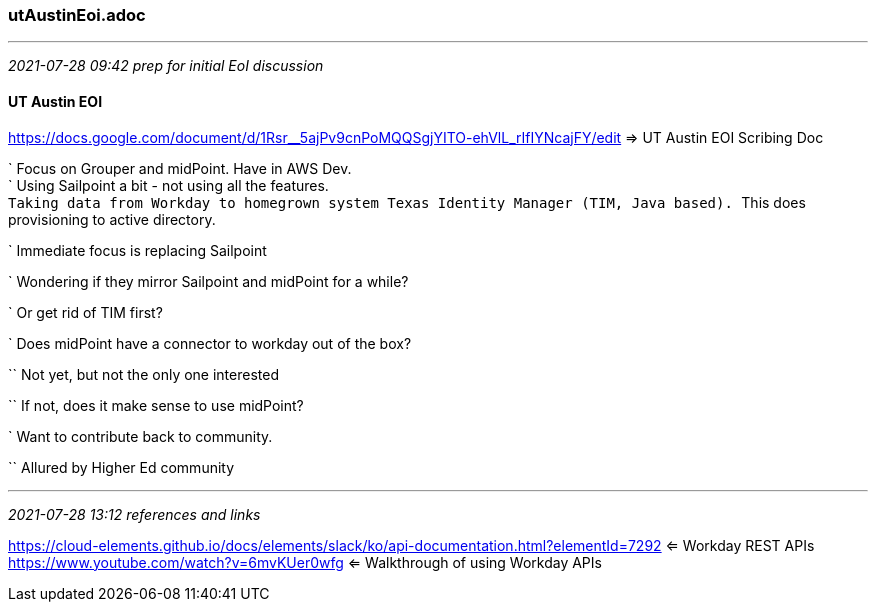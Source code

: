=== utAustinEoi.adoc
- - -
_2021-07-28 09:42 prep for initial EoI discussion_

==== UT Austin EOI

https://docs.google.com/document/d/1Rsr__5ajPv9cnPoMQQSgjYITO-ehVlL_rIfIYNcajFY/edit
 => UT Austin EOI Scribing Doc +

` Focus on Grouper and midPoint. Have in AWS Dev. +
` Using Sailpoint a bit - not using all the features. +
`` Taking data from Workday to homegrown system Texas Identity Manager (TIM, Java based). 
`` This does provisioning to active directory.

` Immediate focus is replacing Sailpoint

` Wondering if they mirror Sailpoint and midPoint for a while?

` Or get rid of TIM first?

` Does midPoint have a connector to workday out of the box?

`` Not yet, but not the only one interested

`` If not, does it make sense to use midPoint?

` Want to contribute back to community.

`` Allured by Higher Ed community

- - -
_2021-07-28 13:12 references and links_

https://cloud-elements.github.io/docs/elements/slack/ko/api-documentation.html?elementId=7292
 <= Workday REST APIs +
https://www.youtube.com/watch?v=6mvKUer0wfg 
 <= Walkthrough of using Workday APIs +
